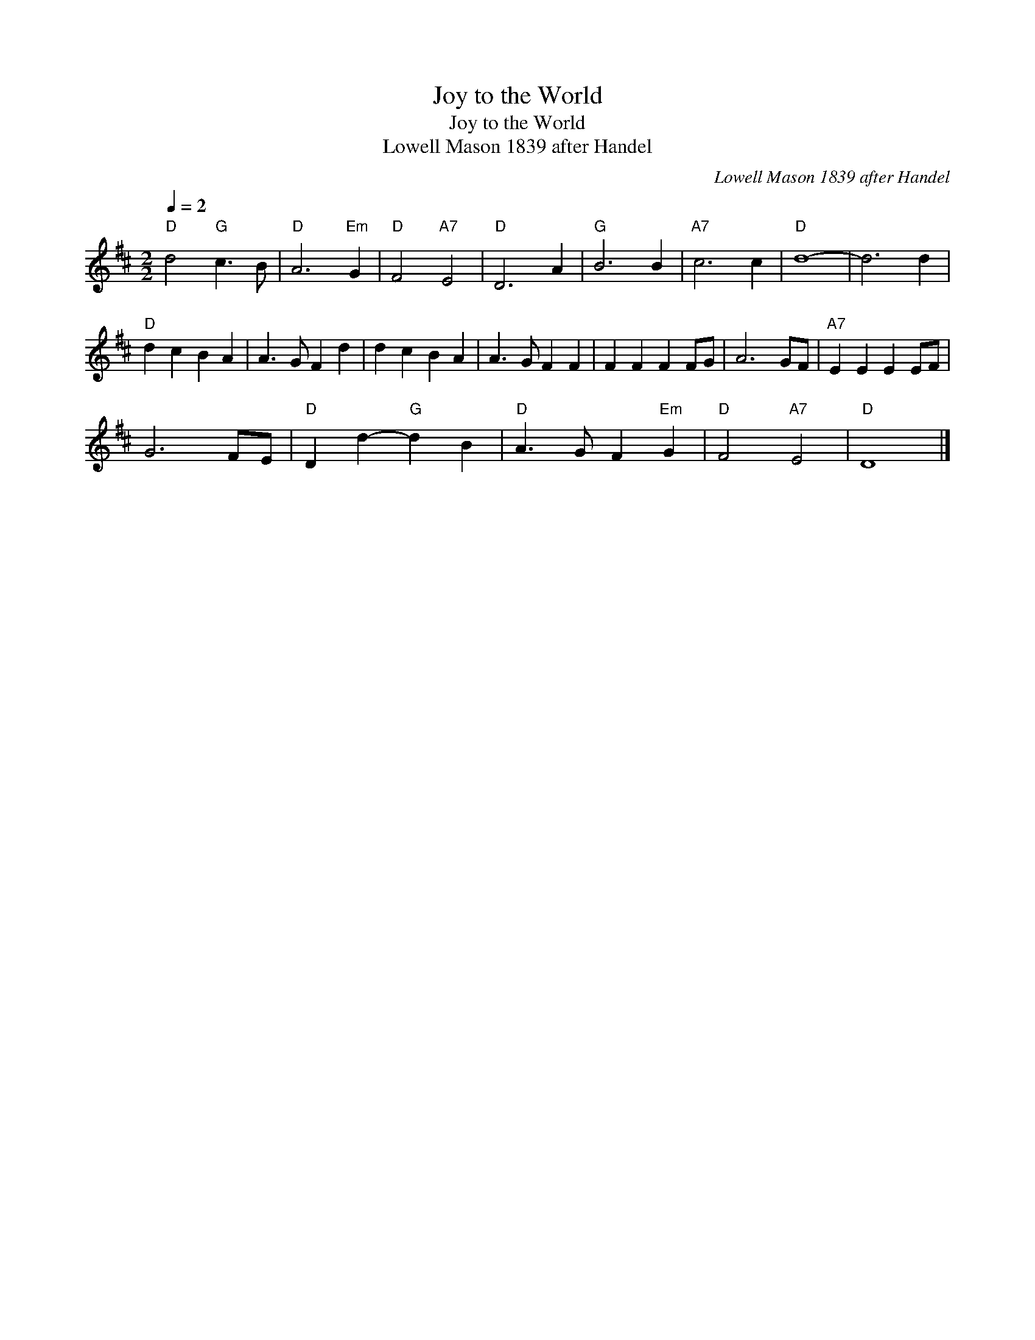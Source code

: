 X:1
T:Joy to the World
T:Joy to the World
T:Lowell Mason 1839 after Handel
C:Lowell Mason 1839 after Handel
L:1/8
Q:1/4=2
M:2/2
K:D
V:1 treble 
V:1
"D" d4"G" c3 B |"D" A6"Em" G2 |"D" F4"A7" E4 |"D" D6 A2 |"G" B6 B2 |"A7" c6 c2 |"D" d8- | d6 d2 | %8
"D" d2 c2 B2 A2 | A3 G F2 d2 | d2 c2 B2 A2 | A3 G F2 F2 | F2 F2 F2 FG | A6 GF |"A7" E2 E2 E2 EF | %15
 G6 FE |"D" D2 d2-"G" d2 B2 |"D" A3 G F2"Em" G2 |"D" F4"A7" E4 |"D" D8 |] %20

